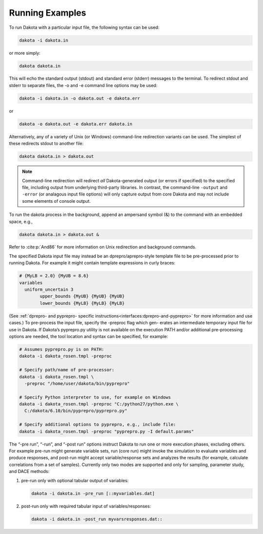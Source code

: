 .. _running-examples-main:

""""""""""""""""
Running Examples
""""""""""""""""

To run Dakota with a particular input file, the following syntax can be used:

.. code-block::

    dakota -i dakota.in

or more simply:

.. code-block::

    dakota dakota.in

This will echo the standard output (stdout) and standard error (stderr) messages to the terminal. To redirect stdout and stderr
to separate files, the -o and -e command line options may be used:

.. code-block::

    dakota -i dakota.in -o dakota.out -e dakota.err

or

.. code-block::

    dakota -o dakota.out -e dakota.err dakota.in

Alternatively, any of a variety of Unix (or Windows) command-line
redirection variants can be used. The simplest of these redirects
stdout to another file:

.. code-block::

    dakota dakota.in > dakota.out

.. note::

   Command-line redirection will redirect *all* Dakota-generated
   output (or errors if specified) to the specified file, including
   output from underlying third-party libraries. In contrast, the
   command-line ``-output`` and ``-error`` (or analagous input file
   options) will only capture output from core Dakota and may not
   include some elements of console output.

To run the dakota process in the background, append an ampersand symbol (&) to the command with an embedded space, e.g.,\

.. code-block::

    dakota dakota.in > dakota.out &

Refer to :cite:p:`And86` for more information on Unix redirection and background commands.

The specified Dakota input file may instead be an dprepro/aprepro-style template file to be pre-processed prior to running
Dakota. For example it might contain template expressions in curly braces:

.. code-block::

	# {MyLB = 2.0} {MyUB = 8.6}
	variables
	  uniform_uncertain 3
		upper_bounds {MyUB} {MyUB} {MyUB}
		lower_bounds {MyLB} {MyLB} {MyLB}

.. Originally labelled as 'Section 10.9', which is part about pyprepro according to https://www.sandia.gov/app/uploads/sites/241/2023/03/Users-6.16.0.pdf
(See :ref:`dprepro- and pyprepro- specific instructions<interfaces:dprepro-and-pyprepro>` for more information and use cases.) To pre-process the input file, specify the -preproc flag which gen-
erates an intermediate temporary input file for use in Dakota. If Dakota’s pyprepro.py utility is not available on the execution
PATH and/or additional pre-processing options are needed, the tool location and syntax can be specified, for example:

.. code-block::

	# Assumes pyprepro.py is on PATH:
	dakota -i dakota_rosen.tmpl -preproc

	# Specify path/name of pre-processor:
	dakota -i dakota_rosen.tmpl \
	  -preproc "/home/user/dakota/bin/pyprepro"
	  
	# Specify Python interpreter to use, for example on Windows
	dakota -i dakota_rosen.tmpl -preproc "C:/python27/python.exe \
	  C:/dakota/6.10/bin/pyprepro/pyprepro.py"
	  
	# Specify additional options to pyprepro, e.g., include file:
	dakota -i dakota_rosen.tmpl -preproc "pyprepro.py -I default.params"

The “-pre run”, “-run”, and “-post run” options instruct Dakota to run one or more execution phases, excluding others.
For example pre-run might generate variable sets, run (core run) might invoke the simulation to evaluate variables and produce
responses, and post-run might accept variable/response sets and analyzes the results (for example, calculate correlations from
a set of samples). Currently only two modes are supported and only for sampling, parameter study, and DACE methods:

1. pre-run only with optional tabular output of variables:

   .. code-block::

	   dakota -i dakota.in -pre_run [::myvariables.dat]

2. post-run only with required tabular input of variables/responses:

   .. code-block::

	   dakota -i dakota.in -post_run myvarsresponses.dat::
